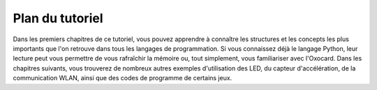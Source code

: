 Plan du tutoriel
================

Dans les premiers chapitres de ce tutoriel, vous pouvez apprendre à
connaître les structures et les concepts les plus importants que l'on
retrouve dans tous les langages de programmation. Si vous connaissez
déjà le langage Python, leur lecture peut vous permettre de vous
rafraîchir la mémoire ou, tout simplement, vous familiariser avec
l'Oxocard. Dans les chapitres suivants, vous trouverez de nombreux
autres exemples d'utilisation des LED, du capteur d'accélération, de la
communication WLAN, ainsi que des codes de programme de certains jeux.
